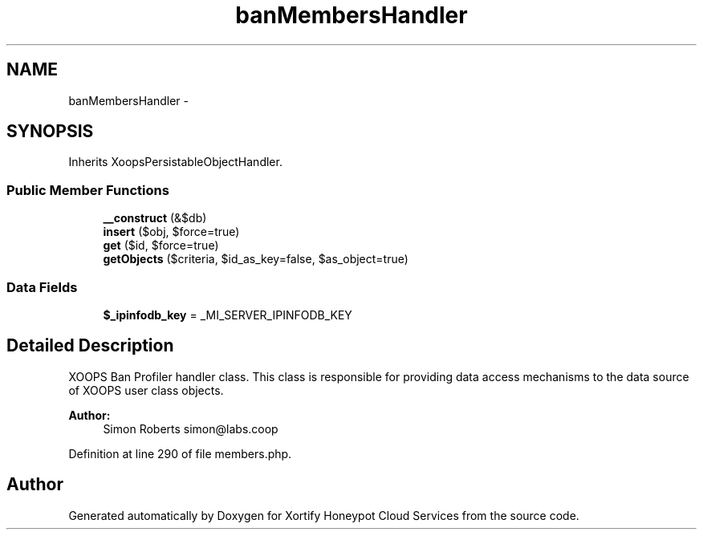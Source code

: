 .TH "banMembersHandler" 3 "Tue Jul 23 2013" "Version 4.11" "Xortify Honeypot Cloud Services" \" -*- nroff -*-
.ad l
.nh
.SH NAME
banMembersHandler \- 
.SH SYNOPSIS
.br
.PP
.PP
Inherits XoopsPersistableObjectHandler\&.
.SS "Public Member Functions"

.in +1c
.ti -1c
.RI "\fB__construct\fP (&$db)"
.br
.ti -1c
.RI "\fBinsert\fP ($obj, $force=true)"
.br
.ti -1c
.RI "\fBget\fP ($id, $force=true)"
.br
.ti -1c
.RI "\fBgetObjects\fP ($criteria, $id_as_key=false, $as_object=true)"
.br
.in -1c
.SS "Data Fields"

.in +1c
.ti -1c
.RI "\fB$_ipinfodb_key\fP = _MI_SERVER_IPINFODB_KEY"
.br
.in -1c
.SH "Detailed Description"
.PP 
XOOPS Ban Profiler handler class\&. This class is responsible for providing data access mechanisms to the data source of XOOPS user class objects\&.
.PP
\fBAuthor:\fP
.RS 4
Simon Roberts simon@labs.coop 
.RE
.PP

.PP
Definition at line 290 of file members\&.php\&.

.SH "Author"
.PP 
Generated automatically by Doxygen for Xortify Honeypot Cloud Services from the source code\&.
